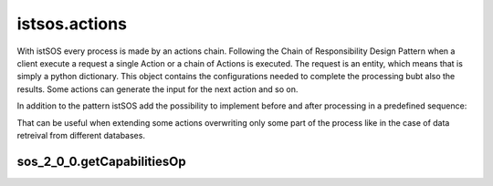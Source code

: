 .. _actions:

==============
istsos.actions
==============

With istSOS every process is made by an actions chain. Following the Chain of
Responsibility Design Pattern when a client execute a request a single Action
or a chain of Actions is executed. The request is an entity, which means
that is simply a python dictionary. This object contains the configurations
needed to complete the processing bubt also the results. Some actions can
generate the input for the next action and so on.

In addition to the pattern istSOS add the possibility to implement before and
after processing in a predefined sequence:

.. image:: images/chain_of_composite_actions.png

That can be useful when extending some actions overwriting only some part of
the process like in the case of data retreival from different databases.



***************************
sos_2_0_0.getCapabilitiesOp
***************************
